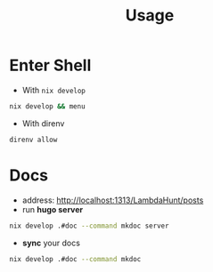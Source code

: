 :PROPERTIES:
:ID:       b6a54d2a-e00b-47c6-90db-66bbd31e394e
:END:
#+title: Usage

* Enter Shell

- With ~nix develop~

#+begin_src sh :async :exports both :results output
nix develop && menu
#+end_src

- With direnv

#+begin_src sh :async :exports both :results output
direnv allow
#+end_src


* Docs

- address:  http://localhost:1313/LambdaHunt/posts
- run *hugo server*

#+begin_src sh :async :exports both :results output
nix develop .#doc --command mkdoc server
#+end_src

- *sync* your docs
#+begin_src sh :async :exports both :results output
nix develop .#doc --command mkdoc
#+end_src
